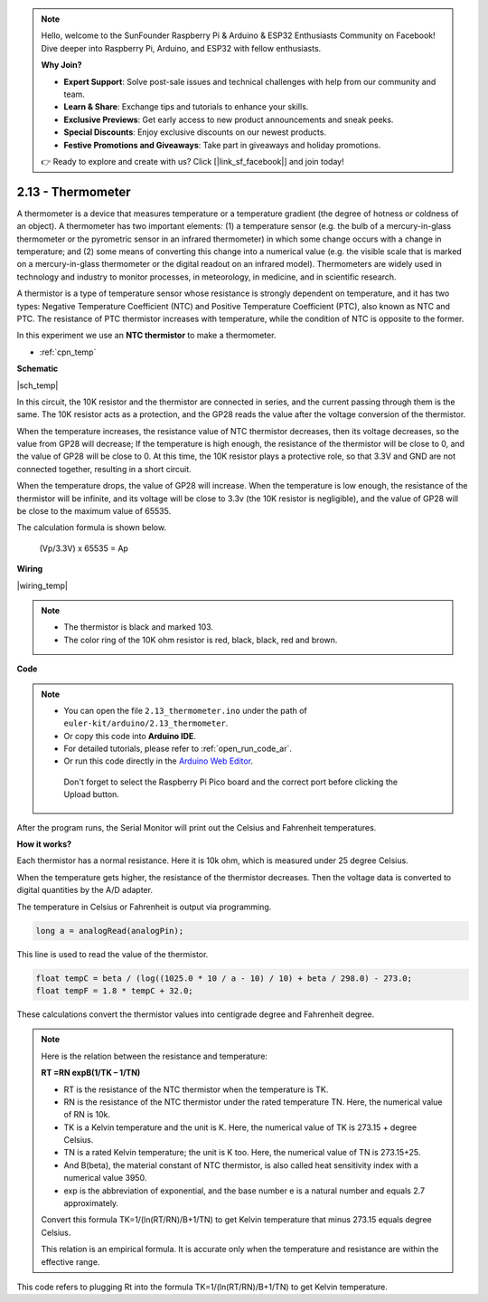 .. note::

    Hello, welcome to the SunFounder Raspberry Pi & Arduino & ESP32 Enthusiasts Community on Facebook! Dive deeper into Raspberry Pi, Arduino, and ESP32 with fellow enthusiasts.

    **Why Join?**

    - **Expert Support**: Solve post-sale issues and technical challenges with help from our community and team.
    - **Learn & Share**: Exchange tips and tutorials to enhance your skills.
    - **Exclusive Previews**: Get early access to new product announcements and sneak peeks.
    - **Special Discounts**: Enjoy exclusive discounts on our newest products.
    - **Festive Promotions and Giveaways**: Take part in giveaways and holiday promotions.

    👉 Ready to explore and create with us? Click [|link_sf_facebook|] and join today!

.. _ar_temp:

2.13 - Thermometer
===========================

A thermometer is a device that measures temperature or a temperature gradient (the degree of hotness or coldness of an object). 
A thermometer has two important elements: (1) a temperature sensor (e.g. the bulb of a mercury-in-glass thermometer or the pyrometric sensor in an infrared thermometer) in which some change occurs with a change in temperature; 
and (2) some means of converting this change into a numerical value (e.g. the visible scale that is marked on a mercury-in-glass thermometer or the digital readout on an infrared model). 
Thermometers are widely used in technology and industry to monitor processes, in meteorology, in medicine, and in scientific research.


A thermistor is a type of temperature sensor whose resistance is strongly dependent on temperature, and it has two types: 
Negative Temperature Coefficient (NTC) and Positive Temperature Coefficient (PTC), 
also known as NTC and PTC. The resistance of PTC thermistor increases with temperature, while the condition of NTC is opposite to the former.

In this experiment we use an **NTC thermistor** to make a thermometer.


* :ref:`cpn_temp`

**Schematic**

|sch_temp|

In this circuit, the 10K resistor and the thermistor are connected in series, and the current passing through them is the same. The 10K resistor acts as a protection, and the GP28 reads the value after the voltage conversion of the thermistor.

When the temperature increases, the resistance value of NTC thermistor decreases, then its voltage decreases, so the value from GP28 will decrease; If the temperature is high enough, the resistance of the thermistor will be close to 0, and the value of GP28 will be close to 0. At this time, the 10K resistor plays a protective role, so that 3.3V and GND are not connected together, resulting in a short circuit.

When the temperature drops, the value of GP28 will increase. When the temperature is low enough, the resistance of the thermistor will be infinite, and its voltage will be close to 3.3v (the 10K resistor is negligible), and the value of GP28 will be close to the maximum value of 65535.


The calculation formula is shown below.

    (Vp/3.3V) x 65535 = Ap


**Wiring**


|wiring_temp|
 
.. #. Connect 3V3 and GND of Pico to the power bus of the breadboard.
.. #. Connect one lead of the thermistor to the GP28 pin, then connect the same lead to the positive power bus with a 10K ohm resistor.
.. #. Connect another lead of thermistor to the negative power bus.

.. note::
    * The thermistor is black and marked 103.
    * The color ring of the 10K ohm resistor is red, black, black, red and brown.

**Code**

.. note::

   * You can open the file ``2.13_thermometer.ino`` under the path of ``euler-kit/arduino/2.13_thermometer``. 
   * Or copy this code into **Arduino IDE**.
   * For detailed tutorials, please refer to :ref:`open_run_code_ar`.
   * Or run this code directly in the `Arduino Web Editor <https://docs.arduino.cc/cloud/web-editor/tutorials/getting-started/getting-started-web-editor>`_.

    Don't forget to select the Raspberry Pi Pico board and the correct port before clicking the Upload button.


.. raw:: html
    
    <iframe src=https://create.arduino.cc/editor/sunfounder01/1ae1a028-2647-4e4c-b647-0d4759f6fd03/preview?embed style="height:510px;width:100%;margin:10px 0" frameborder=0></iframe>
    


After the program runs, the Serial Monitor will print out the Celsius and Fahrenheit temperatures.

**How it works?**

Each thermistor has a normal resistance. 
Here it is 10k ohm, which is measured under 25 degree Celsius. 

When the temperature gets higher, the resistance of the thermistor decreases. 
Then the voltage data is converted to digital quantities by the A/D adapter. 

The temperature in Celsius or Fahrenheit is output via programming. 


.. code-block:: arduino

    long a = analogRead(analogPin);

This line is used to read the value of the thermistor. 

.. code-block:: arduino

    float tempC = beta / (log((1025.0 * 10 / a - 10) / 10) + beta / 298.0) - 273.0;
    float tempF = 1.8 * tempC + 32.0;

These calculations convert the thermistor values into centigrade degree and Fahrenheit degree. 


.. note::
    Here is the relation between the resistance and temperature: 

    **RT =RN expB(1/TK – 1/TN)** 

    * RT is the resistance of the NTC thermistor when the temperature is TK. 
    * RN is the resistance of the NTC thermistor under the rated temperature TN. Here, the numerical value of RN is 10k. 
    * TK is a Kelvin temperature and the unit is K. Here, the numerical value of TK is 273.15 + degree Celsius. 
    * TN is a rated Kelvin temperature; the unit is K too. Here, the numerical value of TN is 273.15+25.
    * And B(beta), the material constant of NTC thermistor, is also called heat sensitivity index with a numerical value 3950. 
    * exp is the abbreviation of exponential, and the base number e is a natural number and equals 2.7 approximately. 

    Convert this formula TK=1/(ln(RT/RN)/B+1/TN) to get Kelvin temperature that minus 273.15 equals degree Celsius. 

    This relation is an empirical formula. It is accurate only when the temperature and resistance are within the effective range.

This code refers to plugging Rt into the formula TK=1/(ln(RT/RN)/B+1/TN) to get Kelvin temperature. 


